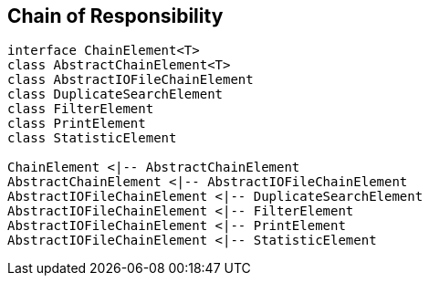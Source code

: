 
== Chain of Responsibility

[plantuml, diagram-chain-classes, png]
....

interface ChainElement<T>
class AbstractChainElement<T>
class AbstractIOFileChainElement
class DuplicateSearchElement
class FilterElement
class PrintElement
class StatisticElement

ChainElement <|-- AbstractChainElement
AbstractChainElement <|-- AbstractIOFileChainElement
AbstractIOFileChainElement <|-- DuplicateSearchElement
AbstractIOFileChainElement <|-- FilterElement
AbstractIOFileChainElement <|-- PrintElement
AbstractIOFileChainElement <|-- StatisticElement
....
